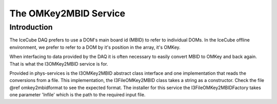 The OMKey2MBID Service
----------------------

Introduction
&&&&&&&&&&&&

The IceCube DAQ prefers to use a DOM's main board id (MBID) to refer to 
individual DOMs.  In the IceCube offline environment, we prefer to 
refer to a DOM by it's position in the array, it's OMKey.

When interfacing to data provided by the DAQ it is often necessary to 
easily convert MBID to OMKey and back again.  That is what the I3OMKey2MBID 
service is for.

Provided in phys-services is the I3OMKey2MBID abstract class interface and
one implementation that reads the conversions from a file.  This 
implementation, the I3FileOMKey2MBID class takes a string as a constructor.
Check the file @ref omkey2mbidformat to see the expected format.  The 
installer for this service the I3FileOMKey2MBIDFactory takes one parameter
'Infile' which is the path to the required input file.


